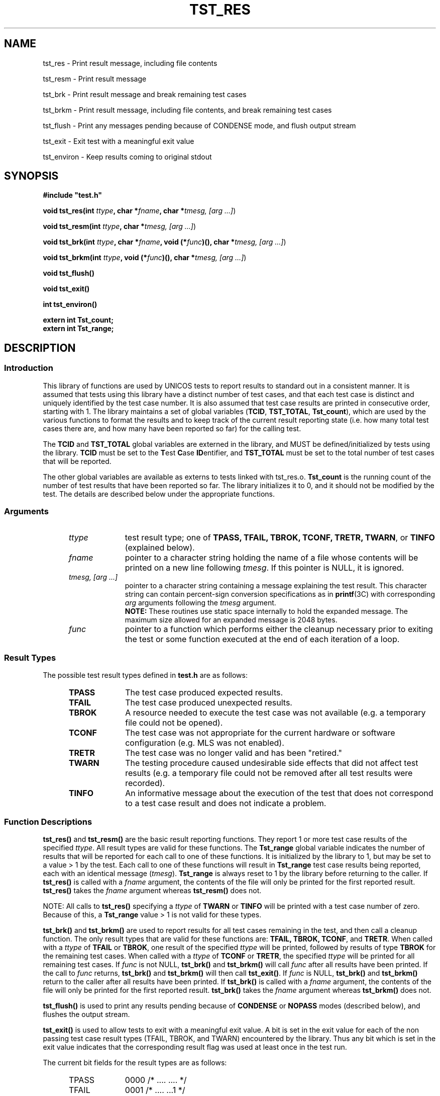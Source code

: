 .\"
.\" $Id: tst_res.3,v 1.2 2008/06/10 05:52:02 subrata_modak Exp $
.\"
.\" Copyright (c) 2000 Silicon Graphics, Inc.  All Rights Reserved.
.\" 
.\" This program is free software; you can redistribute it and/or modify it
.\" under the terms of version 2 of the GNU General Public License as
.\" published by the Free Software Foundation.
.\" 
.\" This program is distributed in the hope that it would be useful, but
.\" WITHOUT ANY WARRANTY; without even the implied warranty of
.\" MERCHANTABILITY or FITNESS FOR A PARTICULAR PURPOSE.
.\" 
.\" Further, this software is distributed without any warranty that it is
.\" free of the rightful claim of any third person regarding infringement
.\" or the like.  Any license provided herein, whether implied or
.\" otherwise, applies only to this software file.  Patent licenses, if
.\" any, provided herein do not apply to combinations of this program with
.\" other software, or any other product whatsoever.
.\" 
.\" You should have received a copy of the GNU General Public License along
.\" with this program; if not, write the Free Software Foundation, Inc., 59
.\" Temple Place - Suite 330, Boston MA 02111-1307, USA.
.\" 
.\" Contact information: Silicon Graphics, Inc., 1600 Amphitheatre Pkwy,
.\" Mountain View, CA  94043, or:
.\" 
.\" http://www.sgi.com 
.\" 
.\" For further information regarding this notice, see: 
.\" 
.\" http://oss.sgi.com/projects/GenInfo/NoticeExplan/
.\"
.TH TST_RES 3 07/25/2000 "Linux Test Project"
.SH NAME
tst_res \- Print result message, including file contents
.sp
tst_resm \- Print result message
.sp
tst_brk \- Print result message and break remaining test cases
.sp
tst_brkm \- Print result message, including file contents, and break remaining test cases
.sp
tst_flush \- Print any messages pending because of CONDENSE mode, and flush output stream
.sp
tst_exit \- Exit test with a meaningful exit value
.sp
tst_environ \- Keep results coming to original stdout
.SH SYNOPSIS
\fB#include "test.h"\fR
.P
\fBvoid tst_res(int \fIttype\fB, char *\fIfname\fB, char *\fItmesg,
[arg ...]\fR)
.P
\fBvoid tst_resm(int \fIttype\fB, char *\fItmesg, [arg ...]\fR)
.P
\fBvoid tst_brk(int \fIttype\fB, char *\fIfname\fB, void (*\fIfunc\fB)(),
char *\fItmesg, [arg ...]\fR)
.P
\fBvoid tst_brkm(int \fIttype\fB, void (*\fIfunc\fB)(), char *\fItmesg,
[arg ...]\fR)
.P
\fBvoid tst_flush()
.P
\fBvoid tst_exit()
.P
\fBint  tst_environ()
.P
\fBextern int Tst_count;
.br
extern int Tst_range;
.br
\fR
.SH DESCRIPTION
.SS Introduction
This library of functions are used by UNICOS tests to report results to
standard out in a consistent manner.  It is assumed that tests using this
library have a distinct number of test cases, and that each test case is
distinct and uniquely identified by the test case number.  It is also assumed
that test case results are printed in consecutive order, starting with 1.
The library maintains a set of global variables (\fBTCID\fR, \fBTST_TOTAL\fR,
\fBTst_count\fR), which are used by the various functions to format the
results and to keep track of the current result reporting state (i.e. how many
total test cases there are, and how many have been reported so far) for the
calling test.
.P
The \fBTCID\fR and \fBTST_TOTAL\fR global variables are externed in the
library, and MUST be defined/initialized by tests using the library.
\fBTCID\fR must be set to the \fBT\fRest \fBC\fRase \fBID\fRentifier, and
\fBTST_TOTAL\fR must be set to the total number of test cases that will be
reported.
.P
The other global variables are available as externs to tests linked with
tst_res.o.  \fBTst_count\fR is the running count of the number of test
results that have been reported so far.  The library initializes it to 0, and
it should not be modified by the test.
The details are described below under the appropriate functions.
.SS Arguments
.RS 5
.TP 10
.I ttype
test result type; one of \fBTPASS, TFAIL, TBROK, TCONF, TRETR, TWARN\fR, or
\fBTINFO\fR (explained below).
.TP 10
.I fname
pointer to a character string holding the name of a file whose contents will
be printed on a new line following \fItmesg\fR.  If this pointer is NULL, it
is ignored.
.TP 10
.I tmesg, [arg ...]
pointer to a character string containing a message explaining the test
result.  This character string can contain percent-sign conversion
specifications as in \fBprintf\fR(3C) with corresponding \fIarg\fR arguments
following the \fItmesg\fR argument.
.br
\fBNOTE:\fR These routines use static space internally to hold the
expanded message.  The maximum size allowed for an expanded message is
2048 bytes.
.TP 10   
.I func
pointer to a function which performs either the cleanup necessary prior to
exiting the test or some function executed at the end of each iteration of a
loop.
.RE
.SS Result Types
The possible test result types defined in \fBtest.h\fR are as follows:
.RS 5
.TP 10
.B TPASS
The test case produced expected results.
.TP 10
.B TFAIL
The test case produced unexpected results.
.TP 10
.B TBROK
A resource needed to execute the test case was not available (e.g. a
temporary file could not be opened).
.TP 10
.B TCONF
The test case was not appropriate for the current hardware or software
configuration (e.g. MLS was not enabled).
.TP 10
.B TRETR
The test case was no longer valid and has been "retired."
.TP 10
.B TWARN
The testing procedure caused undesirable side effects that did not affect
test results (e.g. a temporary file could not be removed after all test
results were recorded).
.TP 10
.B TINFO
An informative message about the execution of the test that does not
correspond to a test case result and does not indicate a problem.
.RE
.SS Function Descriptions
\fBtst_res()\fR and \fBtst_resm()\fR are the basic result reporting
functions.  They report 1 or more test case results of the specified
\fIttype\fR.  All result types are valid for these functions.  The
\fBTst_range\fR global variable indicates the number of results that will be
reported for each call to one of these functions.  It is initialized by the
library to 1, but may be set to a value > 1 by the test.  Each call to one of
these functions will result in \fBTst_range\fR test case results being
reported, each with an identical message (\fItmesg\fR).  \fBTst_range\fR is
always reset to 1 by the library before returning to the caller.  If
\fBtst_res()\fR is called with a \fIfname\fR argument, the contents of the
file will only be printed for the first reported result.  \fBtst_res()\fR
takes the \fIfname\fR argument whereas \fBtst_resm()\fR does not.
.P
NOTE: All calls to \fBtst_res()\fR specifying a \fIttype\fR of \fBTWARN\fR or
\fBTINFO\fR will be printed with a test case number of zero.  Because of
this, a \fBTst_range\fR value > 1 is not valid for these types.
.P
\fBtst_brk()\fR and \fBtst_brkm()\fR are used to report results for all test
cases remaining in the test, and then call a cleanup function.  The only
result types that are valid for these functions are: \fBTFAIL, TBROK,
TCONF\fR, and \fBTRETR\fR.  When called with a \fIttype\fR of \fBTFAIL\fR or
\fBTBROK\fR, one result of the specified \fIttype\fR will be printed,
followed by results of type \fBTBROK\fR for the remaining test cases.  When
called with a \fIttype\fR of \fBTCONF\fR or \fBTRETR\fR, the specified
\fIttype\fR will be printed for all remaining test cases.  If \fIfunc\fR is
not NULL, \fBtst_brk()\fR and \fBtst_brkm()\fR will call \fIfunc\fR after all
results have been printed.  If the call to \fIfunc\fR returns,
\fBtst_brk()\fR and \fBtst_brkm()\fR will then call \fBtst_exit()\fR.  If
\fIfunc\fR is NULL, \fBtst_brk()\fR and \fBtst_brkm()\fR return to the caller
after all results have been printed.  If \fBtst_brk()\fR is called with a
\fIfname\fR argument, the contents of the file will only be printed for the
first reported result.  \fBtst_brk()\fR takes the \fIfname\fR argument
whereas \fBtst_brkm()\fR does not.
.P
\fBtst_flush()\fR is used to print any results pending because of
\fBCONDENSE\fR or \fBNOPASS\fR modes (described below), and flushes the
output stream.
.P
\fBtst_exit()\fR is used to allow tests to exit with a meaningful exit
value.  A bit is set in the exit value for each of the non passing test
case result types (TFAIL, TBROK, and TWARN) encountered by the library.
Thus any bit which is set in the exit value indicates that the
corresponding result flag was used at least once in the test run.
.P
The current bit fields for the result types are as follows:
.RS 5
.TP 10
TPASS
0000	/* .... .... */
.TP 10
TFAIL
0001	/* .... ...1 */
.TP 10
TBROK
0002	/* .... ..1. */
.TP 10
TWARN
0004	/* .... .1.. */
.TP 10
TRETR
0010	/* .... 1... */
.TP 10
TINFO
0020	/* ...1 .... */
.TP 10
TCONF
0040	/* ..1. .... */
.RE
.P
NOTE: \fBTPASS, TRETR, TINFO\fR, and \fBTCONF\fR do not have an effect
on the test program exit status.
.P
\fBtst_environ()\fR is used to ensure that results reported by this library
will go to the original stdout, even if the test changes the original stdout
to another file, or closes it.  A test may want to do this in order to
redirect output that normally goes to stdout (e.g. printf() output) to a
file.  \fBtst_environ()\fR returns 0 upon successful completion, and -1 if it
encountered any problems.
.SS Output Modes
Four output display modes are supported by the \fBtst_res()\fR family of
functions to enhance output readability.  The active mode is controlled via
the environment variable \fBTOUTPUT\fR, which must be set prior to the start
of the test in order to have any effect (see \fBksh\fR(1) for information on
environment variables).  The supported modes are as follows:
.RS 5
.TP 15
.B VERBOSE
A test result output line is generated for each test result.  This is the
default mode.
.TP 15
.B CONDENSE
Consecutive, identical PASS, FAIL, BROK, CONF, and RETR test results are
condensed into one output line.  The test case number field contains the range
of results involved.  WARN and INFO output lines are not condensed, but
printed as usual.
.TP 15
.B NOPASS
All PASS, CONF, INFO, and RETR output lines are discarded (i.e. not printed),
and consecutive, identical FAIL and BROK output lines are condensed as in
\fBCONDENSE\fR mode.  WARN output lines are printed as usual.
.TP 15
.B DISCARD
All output lines are discarded.
.RE
.SH EXAMPLES
.nf
#include "test.h"

char *TCID = "tsttcs01"; /* set test case identifier */
int TST_TOTAL = 15;      /* set total number of test results */
<<<<<<< HEAD
extern int Tst_count;    /* access count of results completed */
=======
>>>>>>> master

main()
{
		.
		.
	/* a successful test result */
	tst_resm(TPASS, "\fIwhat was tested\fR");
		/* or */
	tst_res(TPASS, file, "\fIwhat was tested\fR");
		.
		.

	/* break all remaining test results */
	tst_brkm(TBROK, cleanup, "\fIwhat didn't work\fR");
		/* or */
	tst_brk(TBROK, file, cleanup, "\fIwhat didn't work\fR");
		.
		.

	/* exit after all test results have been passed to tst_res */
	tst_exit();
}
.fi
.P
Sample output:
.RS 5
.nf
tsttcs01    1       PASS  :  Able to create MAXUP processes
tsttcs01    2       FAIL  :  Too many processes (MAXUP+1) created
tsttcs01    3       BROK  :  tabinfo(PROCTAB, &tbs) failed; errno = 13: Permission denied
.fi
.SH "SEE ALSO"
utst_res(1),
tst_setup(1),
printf(3C),
ksh(1).
.SH DIAGNOSTICS
.P
A WARN result message will be printed if any of the following occur:
.RS 5
.P
If an invalid test type is specified.
.P
If \fBTst_count\fR is negative.
.P
If one of the \fBtst_brk[m]()\fR routines is called with a test type
other than \fBTFAIL, TBROK, TCONF\fR, or \fBTRETR\fR.
.P
If there are any problems opening/reading/writing the contents of \fIfname\fR.
.RE
.SH LIMITATIONS
If \fIfname\fR is NULL and \fItmesg\fR is NULL or empty, the result message
will be empty.  This allows a test to not print a message for a result, but
it is not advised.
.SH BUGS
.P
The programmer is free to alter the value of \fBTst_count\fR causing possible
test result order problems.
